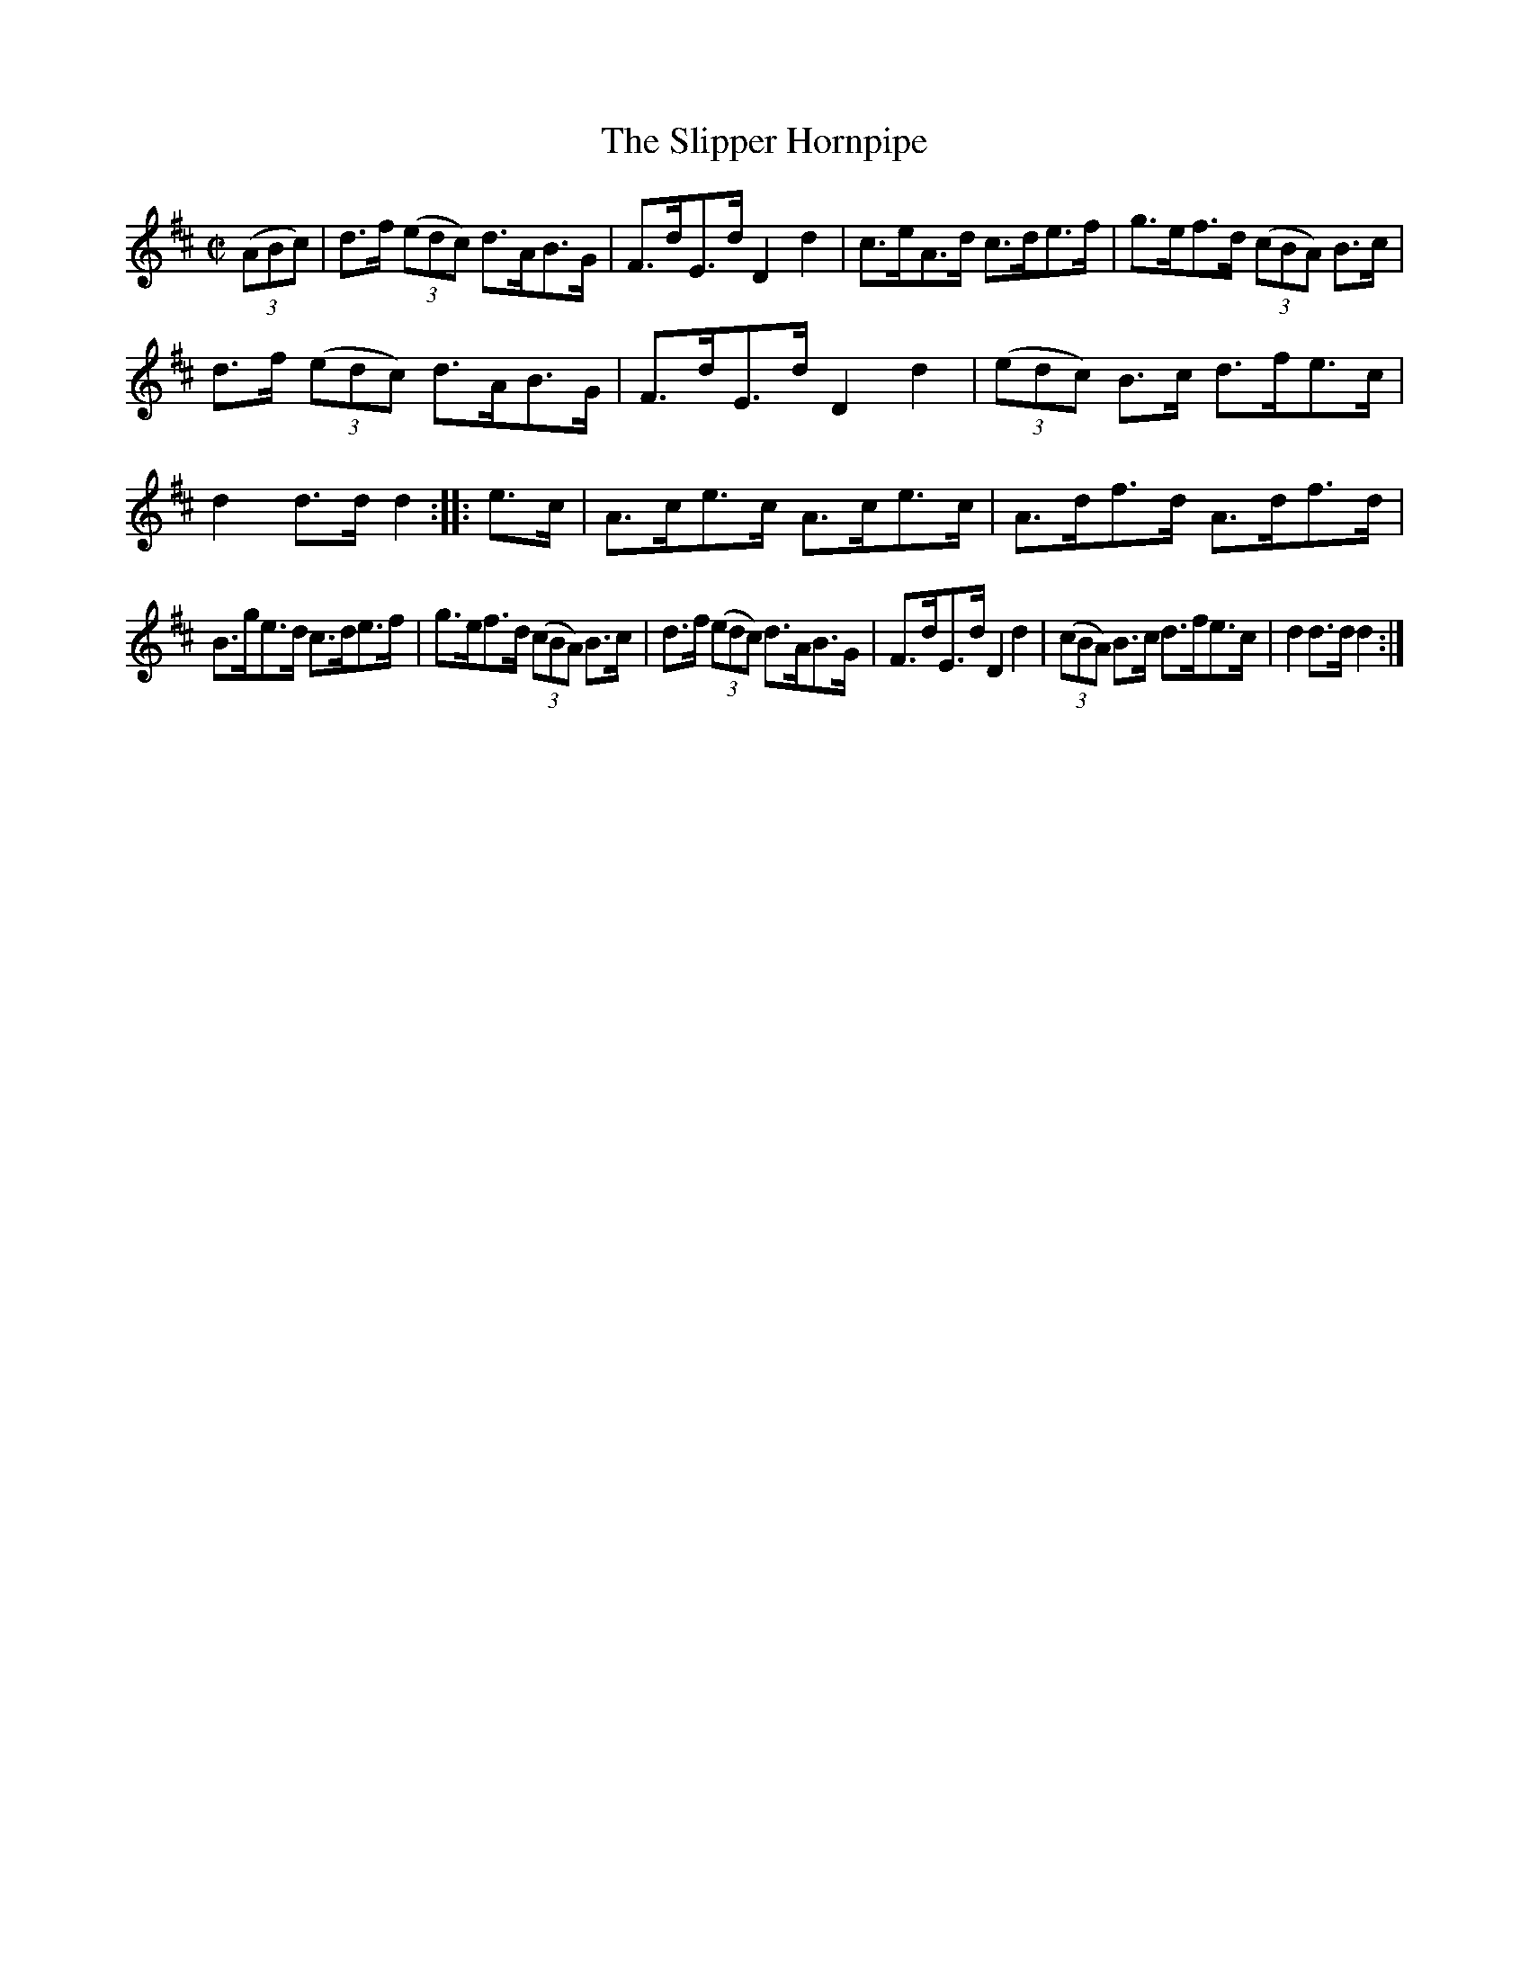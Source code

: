 X:1596
T:The Slipper Hornpipe
M:C|
L:1/8
R:Hornpipe
B:O'Neill's 1596
N:"Collected by Dillon."
K:D
(3(ABc)|d>f (3(edc) d>AB>G|F>dE>d D2 d2|c>eA>d c>de>f|g>ef>d (3(cBA) B>c|
d>f (3(edc) d>AB>G|F>dE>d D2 d2|(3(edc) B>c d>fe>c|d2 d>d d2:|\
|:e>c|A>ce>c A>ce>c|A>df>d A>df>d|
B>ge>d c>de>f|g>ef>d (3(cBA) B>c|d>f (3(edc) d>AB>G|F>dE>d D2 d2|\
(3(cBA) B>c d>fe>c|d2 d>d d2:|

